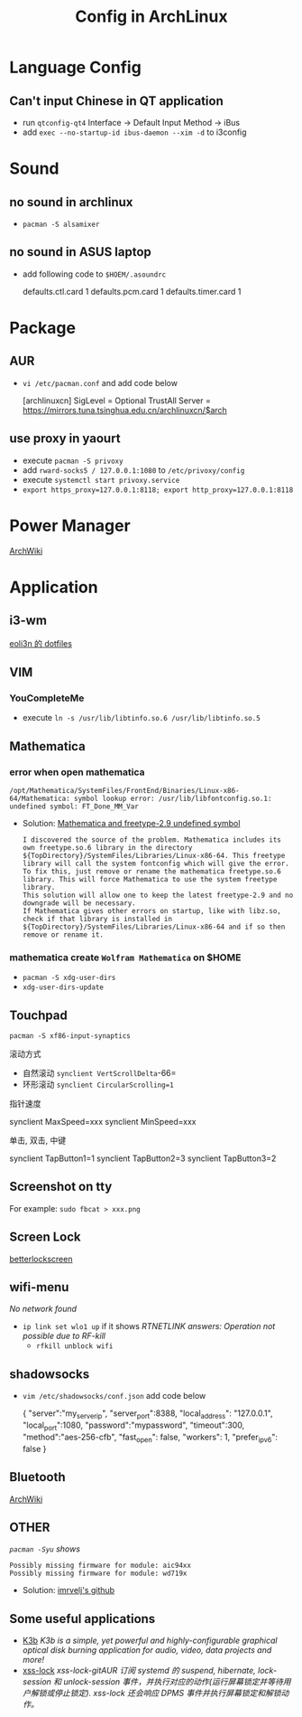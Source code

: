 #+TITLE: Config in ArchLinux

* Language Config
** Can't input Chinese in QT application
   - run =qtconfig-qt4=
     Interface -> Default Input Method -> iBus
   - add =exec --no-startup-id ibus-daemon --xim -d= to i3config

* Sound
** no sound in archlinux
   - =pacman -S alsamixer=
** no sound in ASUS laptop
   - add following code to =$HOEM/.asoundrc=
     #+BEGIN_SCR shell
     defaults.ctl.card 1
     defaults.pcm.card 1
     defaults.timer.card 1
     #+END_SCR

* Package
** AUR
   - =vi /etc/pacman.conf= and add code below
     #+BEGIN_SCR shell
     [archlinuxcn]
     SigLevel = Optional TrustAll
     Server = https://mirrors.tuna.tsinghua.edu.cn/archlinuxcn/$arch
     #+END_SCR
** use proxy in yaourt
   - execute =pacman -S privoxy=
   - add =rward-socks5 / 127.0.0.1:1080= to =/etc/privoxy/config=
   - execute =systemctl start privoxy.service=
   - =export https_proxy=127.0.0.1:8118; export http_proxy=127.0.0.1:8118=
* Power Manager
  [[https://wiki.archlinux.org/index.php/Power_management_(%E7%AE%80%E4%BD%93%E4%B8%AD%E6%96%87)][ArchWiki]]
* Application
** i3-wm
   [[https://github.com/eoli3n/dotfiles][eoli3n 的 dotfiles]]
** VIM
*** YouCompleteMe
    - execute =ln -s /usr/lib/libtinfo.so.6 /usr/lib/libtinfo.so.5=
** Mathematica
*** error when open mathematica
    #+BEGIN_EXAMPLE
    /opt/Mathematica/SystemFiles/FrontEnd/Binaries/Linux-x86-64/Mathematica: symbol lookup error: /usr/lib/libfontconfig.so.1: undefined symbol: FT_Done_MM_Var
    #+END_EXAMPLE
    - Solution:
      [[https://forums.gentoo.org/viewtopic-p-8198000.html?sid=ab27c1ca8e1927691858595185e18284][Mathematica and freetype-2.9 undefined symbol]]
      #+BEGIN_EXAMPLE
       I discovered the source of the problem. Mathematica includes its own freetype.so.6 library in the directory ${TopDirectory}/SystemFiles/Libraries/Linux-x86-64. This freetype library will call the system fontconfig which will give the error.
       To fix this, just remove or rename the mathematica freetype.so.6 library. This will force Mathematica to use the system freetype library.
       This solution will allow one to keep the latest freetype-2.9 and no downgrade will be necessary.
       If Mathematica gives other errors on startup, like with libz.so, check if that library is installed in ${TopDirectory}/SystemFiles/Libraries/Linux-x86-64 and if so then remove or rename it.
      #+END_EXAMPLE
*** mathematica create =Wolfram Mathematica= on $HOME
    - =pacman -S xdg-user-dirs=
    - =xdg-user-dirs-update=
** Touchpad
   =pacman -S xf86-input-synaptics=
**** 滚动方式
     - 自然滚动 =synclient VertScrollDelta=-66=
     - 环形滚动 =synclient CircularScrolling=1=
**** 指针速度
     #+BEGIN_SCR shell
     synclient MaxSpeed=xxx
     synclient MinSpeed=xxx
     #+END_SCR
**** 单击, 双击, 中键
     #+BEGIN_SCR shell
     synclient TapButton1=1
     synclient TapButton2=3
     synclient TapButton3=2
     #+END_SCR

** Screenshot on tty
   For example: =sudo fbcat > xxx.png=
** Screen Lock
   [[https://github.com/pavanjadhaw/betterlockscreen][betterlockscreen]]
** wifi-menu
   /No network found/
   - =ip link set wlo1 up=
     if it shows /RTNETLINK answers: Operation not possible due to RF-kill/
     - =rfkill unblock wifi=
** shadowsocks
   - =vim /etc/shadowsocks/conf.json= add code below
     #+BEGIN_SCR json
     {
     "server":"my_server_ip",
     "server_port":8388,
     "local_address": "127.0.0.1",
     "local_port":1080,
     "password":"mypassword",
     "timeout":300,
     "method":"aes-256-cfb",
     "fast_open": false,
     "workers": 1,
     "prefer_ipv6": false
     }
     #+END_SCR
** Bluetooth
   [[https://wiki.archlinux.org/index.php/Bluetooth][ArchWiki]]
** OTHER
   /=pacman -Syu= shows/
   #+BEGIN_EXAMPLE
   Possibly missing firmware for module: aic94xx
   Possibly missing firmware for module: wd719x
   #+END_EXAMPLE
   - Solution: [[https://gist.github.com/imrvelj/c65cd5ca7f5505a65e59204f5a3f7a6d][imrvelj's github]]
** Some useful applications
   - [[https://userbase.kde.org/K3b][K3b]]
     /K3b is a simple, yet powerful and highly-configurable graphical optical disk burning application for audio, video, data projects and more!/
   - [[https://aur.archlinux.org/packages/xss-lock-git/][xss-lock]]
     /xss-lock-gitAUR 订阅 systemd 的 suspend, hibernate, lock-session 和 unlock-session 事件，并执行对应的动作(运行屏幕锁定并等待用户解锁或停止锁定). xss-lock 还会响应 DPMS 事件并执行屏幕锁定和解锁动作。/
